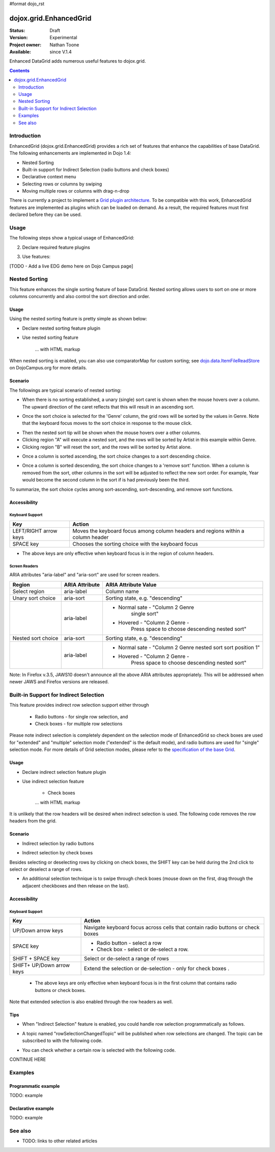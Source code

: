 #format dojo_rst

dojox.grid.EnhancedGrid
=======================

:Status: Draft
:Version: Experimental
:Project owner: Nathan Toone
:Available: since V.1.4

Enhanced DataGrid adds numerous useful features to dojox.grid.

.. contents::
   :depth: 2

============
Introduction
============

EnhancedGrid (dojox.grid.EnhancedGrid) provides a rich set of features that enhance the capabilities of base DataGrid. The following enhancements are implemented in Dojo 1.4:

* Nested Sorting
* Built-in support for Indirect Selection (radio buttons and check boxes)
* Declarative context menu
* Selecting rows or columns by swiping
* Moving multiple rows or columns with drag-n-drop

There is currently a project to implement a `Grid plugin architecture </dojox/grid/pluginAPI>`_. To be compatible with this work, EnhancedGrid features are implemented as plugins which can be loaded on demand. As a result, the required features must first declared before they can be used.

=====
Usage
=====

The following steps show a typical usage of EnhancedGrid:

.. code-example::
  :type: inline
  :toolbar: themes, versions, dir
  :version: local
  :width: 480
  :height: 300

  .. javascript::

    <style type="text/css">
        @import "../../../../dijit/themes/tundra/tundra.css";
        @import "../../enhanced/resources/tundraEnhancedGrid.css";
        ...
    </style>


2. Declare required feature plugins 

.. code-example::
  :type: inline
  :toolbar: themes, versions, dir
  :version: local
  :width: 480
  :height: 300

  .. javascript::

    <script type="text/javascript">
        dojo.require("dojox.grid.EnhancedGrid");                          // Required for all Enhanced features
        dojo.require("dojox.grid.enhanced.plugins.DnD");                  // Row/Column drag-drop feature
        dojo.require("dojox.grid.enhanced.plugins.Menu");                 // Declarative pop-up menu feature
        dojo.require("dojox.grid.enhanced.plugins.NestedSorting");        // Nested sorting feature
        dojo.require("dojox.grid.enhanced.plugins.IndirectSelection");    // Indirect selection (checkbox/radio button selection) feature
        ...
    </script>

3. Use features:

.. code-example::
  :type: inline
  :toolbar: themes, versions, dir
  :version: local
  :width: 480
  :height: 300

  .. javascript::

    <div id="grid" dojoType="dojox.grid.EnhancedGrid" 
        plugins="{nestedSorting: true, dnd: true, indirectSelection: true,  // Each required feature must be turned on
        menus:{
        headerMenu:'headerMenu',  //References menus defined declaratively below
        rowMenu:'rowMenu',
        cellMenu:'cellMenu',
        selectedRegionMenu:'selectedRegionMenu'}}"
        ...>
    </div>

[TODO - Add a live EDG demo here on Dojo Campus page]

==============
Nested Sorting
==============

This feature enhances the single sorting feature of base DataGrid. Nested sorting allows users to sort on one or more columns concurrently and also control the sort direction and order.

Usage
-----

Using the nested sorting feature is pretty simple as shown below:

* Declare nested sorting feature plugin

.. code-example::
  :type: inline
  :toolbar: themes, versions, dir
  :version: local
  :width: 480
  :height: 300

  .. html::

    <script type="text/javascript">
        dojo.require("dojox.grid.EnhancedGrid");
        dojo.require("dojox.grid.enhanced.plugins.NestedSorting");
        ...
    </script>

* Use nested sorting feature

    ... with HTML markup
    
.. code-example::
  :type: inline
  :toolbar: themes, versions, dir
  :version: local
  :width: 480
  :height: 300

  .. html::

    <div id="grid" store="store1" dojoType="dojox.grid.EnhancedGrid" plugins="{nestedSorting: true}" ... ></div>

    ... with JavaScript  <<< '''This isn't code. Not sure how to fix'''
    
.. code-example::
  :type: inline
  :toolbar: themes, versions, dir
  :version: local
  :width: 480
  :height: 300

  .. javascript::

    var grid = new dojox.grid.EnhancedGrid({id: "grid", store: "store1", plugins: {nestedSorting: true}, ...}, dojo.byId("gridDiv"));
    
When nested sorting is enabled, you can also use comparatorMap for custom sorting; see `dojo.data.ItemFileReadStore <dojo/data/ItemFileReadStore>`_ on DojoCampus.org for more details.

Scenario
--------

The followings are typical scenario of nested sorting:

* When there is no sorting established, a unary (single) sort caret is shown when the mouse hovers over a column. The upward direction of the caret reflects that this will result in an ascending sort.

.. image:: sort-1.png

* Once the sort choice is selected for the 'Genre' column, the grid rows will be sorted by the values in Genre. Note that the keyboard focus moves to the sort choice in response to the mouse click.

.. image:: sort-2.png

* Then the nested sort tip will be shown when the mouse hovers over a other columns.
* Clicking region "A" will execute a nested sort, and the rows will be sorted by Artist in this example within Genre.
* Clicking region "B" will reset the sort, and the rows will be sorted by Artist alone.

.. image:: nested-sort-1.png

* Once a column is sorted ascending, the sort choice changes to a sort descending choice.

.. image:: descending-sort-1.png

* Once a column is sorted descending, the sort choice changes to a 'remove sort' function. When a column is removed from the sort, other columns in the sort will be adjusted to reflect the new sort order. For example, Year would become the second column in the sort if is had previously been the third.

.. image:: remove-sort.png

To summarize, the sort choice cycles among sort-ascending, sort-descending, and remove sort functions.


Accessibility
-------------

Keyboard Support
~~~~~~~~~~~~~~~~

+------------+--------------------------------+
| **Key**    | **Action**                     +
+------------+--------------------------------+
| LEFT/RIGHT | Moves the keyboard focus among +
| arrow keys | column headers and regions     +
|            | within a column header         +
+------------+--------------------------------+
| SPACE key  | Chooses the sorting choice     +
|            | with the keyboard focus        +
+------------+--------------------------------+

* The above keys are only effective when keyboard focus is in the region of column headers. 

Screen Readers
~~~~~~~~~~~~~~

ARIA attributes "aria-label" and "aria-sort" are used for screen readers.

+--------------+---------------+--------------------------------------+
| **Region**   | **ARIA        + **ARIA Attribute Value**             +
|              | Attribute**   +                                      +
+--------------+---------------+--------------------------------------+
| Select       | aria-label    | Column name                          +
| region       |               |                                      +
+--------------+---------------+--------------------------------------+
| Unary sort   | aria-sort     | Sorting state, e.g. "descending"     +
| choice       |               |                                      +
+--------------+---------------+--------------------------------------+
|              | aria-label    | * Normal sate - "Column 2 Genre      +
|              |               |    single sort"                      +
|              |               |                                      +
|              |               | * Hovered - "Column 2 Genre -        +
|              |               |    Press space to choose descending  +
|              |               |    nested sort"                      +
+--------------+---------------+--------------------------------------+
| Nested sort  | aria-sort     | Sorting state, e.g. "descending"     +
| choice       |               |                                      +
+--------------+---------------+--------------------------------------+
|              | aria-label    | * Normal sate - "Column 2 Genre      +
|              |               |   nested sort sort position 1"       +
|              |               |                                      +
|              |               | * Hovered - "Column 2 Genre -        +
|              |               |    Press space to choose descending  +
|              |               |    nested sort"                      +
+--------------+---------------+--------------------------------------+

Note: In Firefox v.3.5, JAWS10 doesn't announce all the above ARIA attributes appropriately. This will be addressed when newer JAWS and Firefox versions are released.

=======================================
Built-in Support for Indirect Selection
=======================================

This feature provides indirect row selection support either through

    * Radio buttons - for single row selection, and
    * Check boxes - for multiple row selections

Please note indirect selection is completely dependent on the selection mode of EnhancedGrid so check boxes are used for "extended" and "multiple" selection mode ("extended" is the default mode), and radio buttons are used for "single" selection mode. For more details of Grid selection modes, please refer to the `specification of the base Grid <http://docs.dojocampus.org/dojox/grid>`_.

Usage
-----

* Declare indirect selection feature plugin

.. code-example::
  :type: inline
  :toolbar: themes, versions, dir
  :version: local
  :width: 480
  :height: 300

  .. html::

    <script type="text/javascript">
        dojo.require("dojox.grid.EnhancedGrid");
        dojo.require("dojox.grid.enhanced.plugins.IndirectSelection");
        ...
    </script>

* Use indirect selection feature

    * Check boxes

    ... with HTML markup
    
.. code-example::
  :type: inline
  :toolbar: themes, versions, dir
  :version: local
  :width: 480
  :height: 300

  .. html::

   <div id="grid" dojoType="dojox.grid.EnhancedGrid" plugins=“{indirectSelection: true}” ... ></div>

    ... with JavaScript  <<< '''This isn't code. Not sure how to fix'''
    
.. code-example::
  :type: inline
  :toolbar: themes, versions, dir
  :version: local
  :width: 480
  :height: 300

  .. javascript::

    var grid = new dojox.grid.EnhancedGrid({id: "grid", plugins: {indirectSelection: true}, ...}, dojo.byId('gridDiv'));

    * Radio buttons

    ... with HTML markup
    
.. code-example::
  :type: inline
  :toolbar: themes, versions, dir
  :version: local
  :width: 480
  :height: 300

  .. html::

   <div id="grid" dojoType="dojox.grid.EnhancedGrid" plugins=“{indirectSelection: true}”  selectionMode=“single” ... ></div>

    ... with JavaScript  <<< '''This isn't code. Not sure how to fix'''
    
.. code-example::
  :type: inline
  :toolbar: themes, versions, dir
  :version: local
  :width: 480
  :height: 300

  .. javascript::

    var grid = new dojox.grid.EnhancedGrid({id: "grid", plugins: {indirectSelection: true}, selectionMode: “single”, ...}, dojo.byId('gridDiv'));

It is unlikely that the row headers will be desired when indirect selection is used. The following code removes the row headers from the grid.

Scenario
--------

* Indirect selection by radio buttons

.. image:: radio-buttons.png

* Indirect selection by check boxes

Besides selecting or deselecting rows by clicking on check boxes, the SHIFT key can be held during the 2nd click to select or deselect a range of rows.

.. image:: extended-selection-checkboxes.gif

* An additional selection technique is to swipe through check boxes (mouse down on the first, drag through the adjacent checkboxes and then release on the last).

.. image:: swipe-checkbox.gif

Accessibility
-------------

Keyboard Support
~~~~~~~~~~~~~~~~

+------------+--------------------------------+
| **Key**    | **Action**                     +
+------------+--------------------------------+
| UP/Down    | Navigate keyboard focus across +
| arrow keys | cells that contain radio       +
|            | buttons or check boxes         +
+------------+--------------------------------+
| SPACE key  | * Radio button - select a row  +
|            | * Check box - select or        +
|            |   de-select a row.             +
+------------+--------------------------------+
| SHIFT +    | Select or de-select a range    +
| SPACE key  | of rows                        +
+------------+--------------------------------+
| SHIFT+     | Extend the selection or        +
| UP/Down    | de-selection - only for        +
| arrow keys | check boxes   .                +
+------------+--------------------------------+

    * The above keys are only effective when keyboard focus is in the first column that contains radio buttons or check boxes.

Note that extended selection is also enabled through the row headers as well.

Tips
----

* When "Indirect Selection" feature is enabled, you could handle row selection programmatically as follows.

.. code-example::
  :type: inline
  :toolbar: themes, versions, dir
  :version: local
  :width: 480
  :height: 300

  .. javascript::

    for(var i = 0; i < selectedRows.length/*Array of selected row index*/; i++){
       grid.rowSelectCell.toggleRow(selectedRows[i], true);
    }

* A topic named "rowSelectionChangedTopic" will be published when row selections are changed. The topic can be subscribed to with the following code.

.. code-example::
  :type: inline
  :toolbar: themes, versions, dir
  :version: local
  :width: 480
  :height: 300

  .. javascript::

    dojo.subscribe(dijit.byId('grid').rowSelectionChangedTopic, function(){...});

* You can check whether a certain row is selected with the following code.

.. code-example::
  :type: inline
  :toolbar: themes, versions, dir
  :version: local
  :width: 480
  :height: 300

  .. javascript::

    dijit.byId('grid').selection.selected[rowIndex] // returns true or false
    
CONTINUE HERE

========
Examples
========

Programmatic example
--------------------

TODO: example

Declarative example
-------------------

TODO: example


========
See also
========

* TODO: links to other related articles
